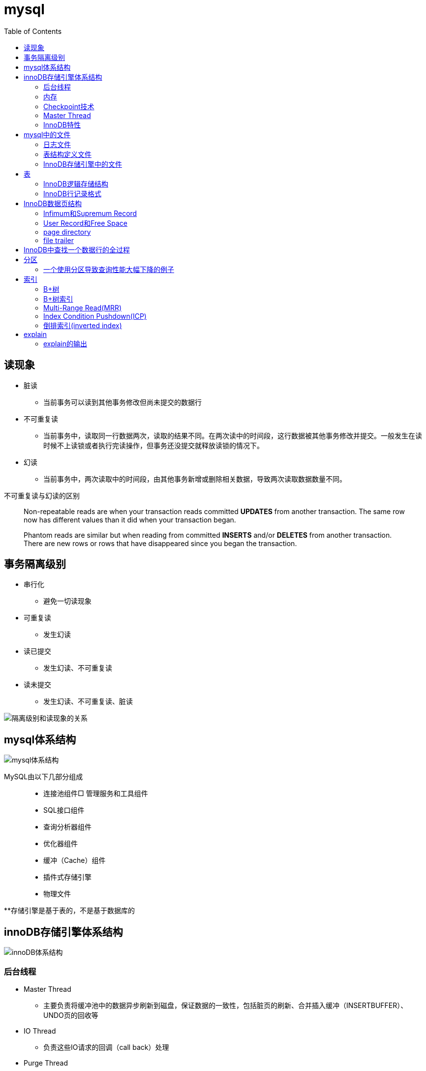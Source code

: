 = mysql
:toc: right

== 读现象

* 脏读
** 当前事务可以读到其他事务修改但尚未提交的数据行
* 不可重复读
** 当前事务中，读取同一行数据两次，读取的结果不同。在两次读中的时间段，这行数据被其他事务修改并提交。一般发生在读时候不上读锁或者执行完读操作，但事务还没提交就释放读锁的情况下。
* 幻读
** 当前事务中，两次读取中的时间段，由其他事务新增或删除相关数据，导致两次读取数据数量不同。

不可重复读与幻读的区别
[quote]
____
Non-repeatable reads are when your transaction reads committed **UPDATES** from another transaction. The same row now has different values than it did when your transaction began.

Phantom reads are similar but when reading from committed **INSERTS** and/or **DELETES** from another transaction. There are new rows or rows that have disappeared since you began the transaction.
____





== 事务隔离级别

* 串行化
** 避免一切读现象
* 可重复读
** 发生幻读
* 读已提交
** 发生幻读、不可重复读
* 读未提交
** 发生幻读、不可重复读、脏读

image::resource/isolation_levels_vs_read_phenomena.png[隔离级别和读现象的关系]

== mysql体系结构
image::resource/mysql_structure.png[mysql体系结构]

MySQL由以下几部分组成::

- 连接池组件□ 管理服务和工具组件
- SQL接口组件
- 查询分析器组件
- 优化器组件
- 缓冲（Cache）组件
- 插件式存储引擎
- 物理文件

**存储引擎是基于表的，不是基于数据库的

== innoDB存储引擎体系结构

image::resource/innoDB_structure.png[innoDB体系结构]

=== 后台线程

* Master Thread
** 主要负责将缓冲池中的数据异步刷新到磁盘，保证数据的一致性，包括脏页的刷新、合并插入缓冲（INSERTBUFFER）、UNDO页的回收等

* IO Thread
** 负责这些IO请求的回调（call back）处理

* Purge Thread
** 回收undo页

* Page Cleaner Thread
** 刷新脏页

=== 内存

==== InnoDB内存结构

image::resource/innoDB_memory_structure.png[InnoDB内存结构]

对于数据库中页的修改操作，则首先修改在缓冲池中的页，然后再以一定的频率刷新到磁盘上。页从缓冲池刷新回磁盘的操作并不是在每次页发生更新时触发

通过show engine innodb status;可以查看内存状态

==== 通过LRU List、Free List、Flush List管理缓冲池

* Free List: Free List中是可用的空闲页


* LRU Lists: 在InnoDB存储引擎中，缓冲池中页的大小默认为16KB，使用LRU算法对缓冲池进行管理。稍有不同的是InnoDB存储引擎对传统的LRU算法做了一些优化。在InnoDB的存储引擎中，LRU列表中还加入了midpoint位置。新读取到的页，虽然是最新访问的页，但并不是直接放入到LRU列表的首部，而是放入到LRU列表的midpoint位置(默认新读取的页插入到LRU列表尾端的37%的位置 即old blocks)。这个算法在InnoDB存储引擎下称为midpoint insertion strategy

midpoint前半部分定义为new blocks，后半部分定义为old blocks

**midpoint防止热点数据被刷出缓存**

**被读到LRU List里，后半部分的数据，要等待一段时间（innodb_old_blocks_time default 1000ms）后，如果再被读取时候还在list中，才会被加入到前半部分**

==== redo log buffer

InnoDB存储引擎首先将重做日志信息先放入到redo log buffer，然后按一定频率将其刷新到重做日志文件

这三种情况会讲buffer刷到磁盘::
- Master Thread每一秒将重做日志缓冲刷新到重做日志文件
- 每个事务提交时会将重做日志缓冲刷新到重做日志文件
- 当重做日志缓冲池剩余空间小于1/2时，重做日志缓冲刷新到重做日志文件

==== 额外内存池

提供给缓冲池内部结构额外消耗使用的内存池

=== Checkpoint技术

Write Ahead Log::

- 当前事务数据库系统普遍都采用了Write Ahead Log策略，即当事务提交时，先写重做日志，再修改页。当由于发生宕机而导致数据丢失时，通过重做日志来完成数据的恢复。这也是事务ACID中D（Durability持久性）的要求。

**倘若每次一个页发生变化，就将新页的版本刷新到磁盘,IO开销很大，若热点数据集中在某几个页中，先写入缓存，然后定期把缓存刷入磁盘，就合并了一个页中的多次修改，减少了磁盘IO**

innoDB设有checkpoint，就是分时段把缓存中的脏页刷到磁盘，innoDB中有两种checkpoint**Sharp Checkpoint**和**Fuzzy Checkpoint**

Sharp Checkpoint将所有脏页全量刷新到磁盘，对数据库可用性影响很大，默认只在数据库关闭时候执行

Fuzzy Checkpoint将部分脏页增量刷新到磁盘，数据库运行时候都是进入Fuzzy CheckPoint


innoDB中有一下集中Fuzzy CheckPoint::
* Master Thread Checkpoint
** Master Thread中发生的Checkpoint，差不多以每秒或每十秒的速度从缓冲池的脏页列表中刷新一定比例的页回磁盘，异步非阻塞
* FLUSH_LRU_LIST Checkpoint
** InnoDB存储引擎需要保证LRU列表中需要有差不多100个空闲页可供使用，如果没有，那就要移除LRU List尾部的页，如果有脏页，就需要进入checkpoint刷脏页。Page Cleaner中执行，异步非阻塞
* Async/Sync Flush Checkpoint
** 重做日志文件不可用的情况，这时需要强制将一些页刷新回磁盘，而此时脏页是从脏页列表中选取的，Page Cleaner Thread，异步非阻塞
* Dirty Page too much Checkpoint
** 脏页太多时进入checkpiont，默认脏页数据超过75%时进入

=== Master Thread

1.0的伪代码

image::resource/master_thread_1.0.png[1.0的伪代码]

1.1的伪代码

image::resource/master_thread_v1.1.png[]

=== InnoDB特性

==== insert buffer（delete buffer、update buffer 同理，统称change buffer）

对于**非聚集索引**的插入或更新操作，不是每一次直接插入到索引页中，而是先判断插入的非聚集索引页是否在缓冲池中，若在，则直接插入；若不在，则先放入到一个Insert Buffer对象中。然后再以一定的频率和情况进行Insert Buffer和辅助索引页子节点的merge（合并）操作，这时通常能将多个插入合并到一个操作中（因为在一个索引页中），这就大大提高了对于非聚集索引插入的性能。（和G1中hot card是一个思路）

== mysql中的文件

=== 日志文件

* 错误日志
** 记录mysql运行的错误信息，默认启动
* 慢查询日志
** 记录慢查询，默认不启动
* 查询日志
** 记录所有对mysql的请求信息
* 二进制日志（bin log）
** 记录对mysql**执行更改**的所有操作，默认不启动，对mysql性能影响不大

**bin log**的主要作用::

- 恢复数据
- 复制数据，实现主从，master->slave、master->slave->slave 多级主从
- 检查是否有注入攻击

bin_log_format设bin log的格式，有3种格式

* statement
** 记录的sql语句，会导致主从机器上的rand、uuid函数结果不同
* row
** 记录的表行的变更情况，避免随机的问题，但会导致日志文件变大很多
* mixed
** mysql自行选择格式，大多数时候用statement，小部分情况用row

=== 表结构定义文件

无论什么存储引擎，MySQL对于每一个表，都有一个后缀为frm的文件，记录该表的表结构定义

=== InnoDB存储引擎中的文件

==== 表空间（tablespace）文件

默认有一个名为ibdata1的文件，是默认表空间文件。默认所有的表数据都存储在这个文件里。

可以通过innodb_file_per_table=on设置为每一个表创建一个单独的文件（tablename.ibd）用于存储该表的数据

单独的表空间文件只存储该表的数据、索引、插入缓冲的bitmap等信息，其余信息还在默认表空间（共享表空间）中

image::resource/innoDB_table_file.png[innoDB表存储引擎文件]

==== 重做日志（redo log）文件

记录innoDB存储引擎的事务日志，用于数据库恢复时候恢复数据

== 表

=== InnoDB逻辑存储结构

所有数据都被存放在表空间中，表空间由段、区、页组成。页也被称为块。

image::resource/innoDB_table_structure.png[InnoDB逻辑存储结构]

=== InnoDB行记录格式

==== Compact行记录格式


[width="100%",options="header,footer"]
|====================
| 变长字段长度列表 | null标志位 | 记录头信息 | 事务id | 回滚指针 | 列1数据 | 列2数据 | ...... 
|====================


* 变长字段长度列表
** 记录每个变长字段的长度，长度小于255字节用1个字节表示，长度大于255用两个字节表示

* null标志位
** 记录null列的位置，把数据为空的列对应的二进制位置标为1

* 记录头

image::resource\compact_header.png[compact记录头信息]

* 事务id与回滚指针

== InnoDB数据页结构

https://dev.mysql.com/doc/internals/en/innodb-page-overview.html[mysql文档中关于页结构的描述]

image::resource/innoDB_page_structure.png[InnoDB数据页结构]

=== Infimum和Supremum Record

页中的虚拟行记录，用来界定记录边界，Infimum是下界，它的主键比页中所有主键都小，Supremum是上界，它的主键比页中所有主键都大，这两个界限值都是在页创建时候被建立

image::resource/infimum_supremum.png[Infimum和Supremum Record]

=== User Record和Free Space

User Record存储行记录

Free Space，空闲链表，在一条记录被删除后会被加入Free Space

=== page directory

一个稀疏目录，存储指向页中record的指针，这些指针称为slot，用于快速查找页中的record。每个slot追踪了6个record，slot中按照主键的逻辑顺序去追踪record。由于slot是按主键排序，并且固定尺寸的，所以在页中很容易通过二分查找查找数据。

由于页中使用的是稀疏目录，所以在slot间进行二分查找只能得到一个粗略的位置，即slot中主键序最小的数据（二分查找最终查找到一个slot，slot中最多有6条数据）。之后InnoDB会利用record header中的n_owned属性确定当前slot的实际size，之后按数量遍历。

=== file trailer

用来校验页的完整性

== InnoDB中查找一个数据行的全过程

. 通过二级索引，在b-tree中找到目标记录的主键id
. 通过聚簇索引在b-tree中找到主键id所在的数据页
. 若数据页不在缓冲池中，加载到缓冲池
. 在数据页通过二分查找在slots中找到目标数据所在的slot
. 通过slot中第一条数据的n_owned数据确定当前slot的实际size，之后遍历，找到目标数据行

== 分区

=== 一个使用分区导致查询性能大幅下降的例子

假设表有1000w数据，对主键做10个hash的分区，每个表约有100w数据。

此时执行select * from table where pk = @pk

通过主键查询可以只在一个分区中查找数据，确实速度更快了

但是由于b-tree结构的树高不高，可能100w数据和1000w数据的b-tree高度都是2，那实际io次数都是2，并不会变快。

如果1000w数据的b-tree高度为3，那确实减少1次io，提高速度

如果执行select * form table where key = @key

这是分区表需要扫描所有的10个分区，假设每个分区2次io，也需要20次io，而单表只需要2-3次io

== 索引

=== B+树
所有记录节点按照键值大小顺序存放在叶子节点上，相邻叶子节点通过指针相连。

.扇出为5的B+树图示
image::resource/btree.png[b+tree]

==== B+树插入

插入时候可能需要调整树结构，有3种情况

image::resource/btree_insert.png[b+tree插入]

例：

*向5-6中插入键为28的节点*

image:resource/btree_insert_28.png[插入28]

匹配情况1，叶子页和索引页都没满，直接插入

*向5-7中插入键为70的节点*

image:resource/btree_insert_70.png[插入70]

匹配情况2，叶子页满，索引页没满，拆分叶子页，找到中间的节点60，放到索引页，小于中间节点的记录放左边，大于等于中间节点的记录放右边

*向5-8中插入键为95的节点*

image:resource/btree_insert_95.png[插入95]

匹配情况3：叶子页满，索引页也满，先插入叶子页，叶子页满，拆分叶子页，找到中间节点85，小于中间节点的记录放左边，大于等于中间节点的记录放右边，中间节点85放到索引页，此时索引页满，拆分索引页，小于中间节点的记录放左边，大于中间节点的记录放右边，中间节点放入上一层的索引页

*B+树旋转*

插入时候可能产生大量的页分裂，导致大量IO，B+树通过旋转来减少页分裂

当叶子页满，但该页的左右兄弟页没满的时候，B+树不会拆分页，而是将记录移动到兄弟页上。通常左兄弟页会被首先检查用来做旋转操作

*向5-7中插入键为70的节点-旋转*

image:resource/btree_insert_70_rotate.png[插入70-旋转]

叶子页满，左兄弟页没满，最左节点移动到左兄弟，替换索引节点中的值为新的最左节点，向叶子页中添加值为70的节点


==== B+树删除

B+树使用填充因子控制树的删除变化，假设填充因子为50%，意味着在页中节点被删除后，如果页中节点数 / 扇出 < 50%，就会进行页的合并

B+树删除有3种情况：

image:resource/btree_delete.png[B+树删除]

*删除5-9中值为70的节点*

image:resource/btree_delete_70.png[删除70]

匹配情况1：删除后，叶子页的节点数 / 扇出 !< 50%，直接删除

*删除5-11中值为25的节点*

image:resource/btree_delete_25.png[删除25]

匹配情况1：删除后，叶子页的节点数 / 扇出 !< 50%，直接删除，同时25为索引页节点，25右边的节点28替换索引页中节点

*删除5-12中值为60的节点*

image:resource/btree_delete_60.png[删除60]

匹配情况3：删除后，更新索引页中值为60的节点为65，叶子页的节点数 / 扇出 < 50%，合并该节点和左兄弟节点，同时合并索引页60节点的左右孩子

=== B+树索引

==== 聚簇索引

[source,sql]
----
create table t (
    a int not null,
    b varchar(8000),
    c int not null,
    primary key(a),
    key idx_c(c)
) engine=innodb

insert into t select 1, repeat('a', 7000), -1;
insert into t select 2, repeat('a', 7000), -2;
insert into t select 3, repeat('a', 7000), -3;
insert into t select 4, repeat('a', 7000), -4;
----

B+树聚簇索引存储逻辑图

image:resource/btree_cluster_index.png[B+树聚簇索引存储逻辑图]

==== 辅助索引

叶子节点除了包含键，还包含一个bookmark，指向到哪里可以找到数据，innoDB中bookmark就是聚簇索引的键

image:resource/secondary_index_clustered_index_relation.png[辅助索引与聚簇索引的关系]

辅助索引存储逻辑图

image:resource/secondary_index.png[辅助索引存储逻辑图]

其中7fffffff为-1，80000001为1

==== B+树索引分裂

在InnoDB中，B+中插入数据并不总是从页中间分裂，这可能导致频繁的分裂

InnoDB基于数据库场景，对B+树插入做了一些改进

. 若插入是随机的，则取页中间记录作为分裂点

. 若往统一方向进行插入的记录数量 >= 5，且目前已定位到的记录之后存在 >= 3条记录，则分裂点为定位到的记录后的第三条记录

. 若往统一方向进行插入的记录数量 >= 5，且目前已定位到的记录之后存在 < 3条记录，则分裂点为待插入记录

匹配条件2的分裂

image:resource/InnoDB_insert_2.png[匹配条件2的分裂]

image:resource/InnoDB_insert_2_1.png[匹配条件2的分裂]

匹配条件3的分裂

image:resource/InnoDB_insert_3.png[匹配条件3的分裂]

==== 覆盖索引

从辅助索引可以查到需要的记录，不需要到聚簇索引进行第二次查询

还可以通过覆盖索引优化统计查询 例如count(*)，因为辅助索引比聚簇索引小很多，可以减小io

=== Multi-Range Read(MRR)

把通过辅助索引查出来的主键进行排序后，再回表，将随机io转化为顺序io，提升io性能

MRR带来的好处

. 回表时候对主键排序，随机io变为顺序io
. 减少缓冲池中页被替换的次数
. 批处理主键回表的查询操作

=== Index Condition Pushdown(ICP)

在取出索引记录的时候根据索引上存储的信息过滤where条件中的范围条件

而不是从聚簇索引中读出记录后在根据where条件过滤

=== 倒排索引(inverted index)

两个表 一个表存储文档id和文档的文案内容，另一个表存储分词与文档id（也可以同时存储文档id和文档中该分词出现的位置）的关系

image:resource/full_text.png[全文检索表]

image:resource/inverted_file_index.png[分词关联数组]

image:resource/inverted_file_index_with_position.png[记录有分词出现位置的分词关联数组]

== explain

explain 按照mysql读取表数据的顺序依次为sql语句中的每一个表返回一条数据

mysql的联表：mysql从第一个表中读取一行，然后在第二个表中找到匹配的行，然后在第三个表中找到匹配的行，以此类推。当所有的表被处理完后，MySQL输出所选的列，并通过表列表回溯，直到找到一个有更多匹配行的表。从该表中读取下一行，然后继续处理下一个表。（深度优先遍历）


=== explain的输出

**id** 

id

**select_type** 

查询类型，主要的几种类型：

* **simple**:简单查询，不含子查询和联合查询
* **primary**:嵌套查询和联合查询中的最外层查询

**table**

表名

**partitions**

分区

**type**

join type，表示表是如何连接的，**在联表查询的时候很关键**

* **system**

查只有一行数据的系统表的查询，当常量连接

* **const**

最多只能读取到一行数据的查询，当常量连接

**只会发生在将 主键=常量 或 唯一键=常量的时候**
xx字段=常量的时候，可能也只读取一行数据，但是不满足最多只能读取**一行**数据

* **eq_ref**

在链表时候，深度优先遍历时，对于前面表中的每个行组合，只从该表中读取**一行**。
当连接使用索引的所有部分，并且索引是主键或UNIQUE NOT NULL索引时使用。

* **ref**

对于前面表中的每个行组合，将从该表中读取具有匹配索引值的**所有行**

* **fulltest**

使用全文索引做连接

和ref类似，但是同时也判断是否为空

* **index_merge**

使用了index_merge，使用一张表上的多个索引查询数据，之后合并。

* **unique_subquery**

* **index_subquery**

* **range**

只检索给定范围内的行，使用索引选择行

* **index**

使用索引扫描

* **all**

对前面表中的每个行组合进行全表扫描

**possible_key**

mysql可能选择的索引

**key**

mysql实际决定使用的索引

**key_len**

mysql实际决定使用的索引的长度，通过key_len可以确定 在一个联合索引中，mysql实际使用了左前缀的那些部分

**ref**
ref表示了某些列（列名）、常量集合（使用> 或< 等，展示数量）、某个常量（展示const）用来和索引进行比较

**rows**
执行查询时候需要扫描的行数，是个估计值

**filtered**
被条件过滤掉的数据百分比，是个估计值

**extra**
额外信息

* Using filesort
需要进行一次额外的排序

* Using index
可以从索引获取到全部数据，不需要根据主键回表（聚簇索引、覆盖索引）

* Using index condition
使用Index Condition Pushdown

* Using MRR
使用Multi-Range Read

* Using temporary
mysql会创建临时表来保存结果，通常在查询中的group by 和 order by的字段不一样的时候会发生

* Using where
WHERE子句用于限制哪些行与下一个表匹配或发送给客户端。除非您特别想从表中获取或检查所有行，否则如果Extra值不是Using where且表连接类型为all或index，则查询中可能会出现问题。





